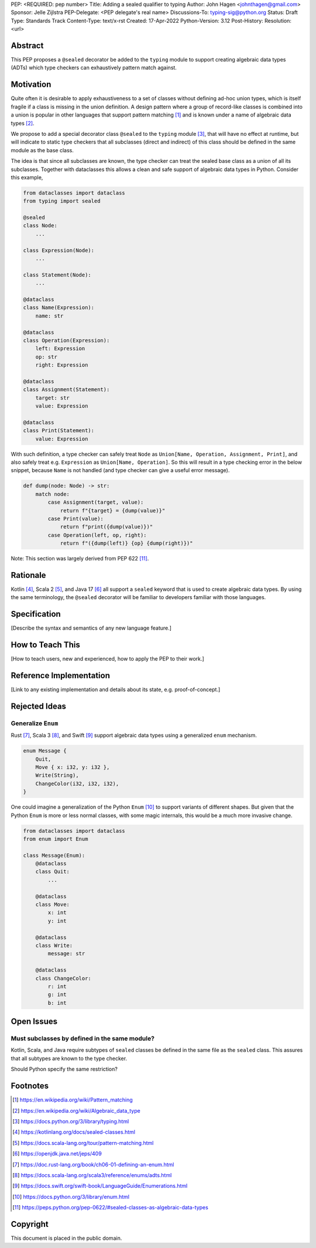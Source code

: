 PEP: <REQUIRED: pep number>
Title: Adding a sealed qualifier to typing
Author: John Hagen <johnthagen@gmail.com>
Sponsor: Jelle Zijlstra
PEP-Delegate: <PEP delegate's real name>
Discussions-To: typing-sig@python.org
Status: Draft
Type: Standards Track
Content-Type: text/x-rst
Created: 17-Apr-2022
Python-Version: 3.12
Post-History:
Resolution: <url>


Abstract
========

This PEP proposes a ``@sealed`` decorator be added to the ``typing`` module to
support creating algebraic data types (ADTs) which type checkers can
exhaustively pattern match against.


Motivation
==========

Quite often it is desirable to apply exhaustiveness to a set of classes without
defining ad-hoc union types, which is itself fragile if a class is missing in
the union definition. A design pattern where a group of record-like classes is
combined into a union is popular in other languages that support pattern
matching [1]_ and is known under a name of algebraic data types [2]_.

We propose to add a special decorator class ``@sealed`` to the ``typing``
module [3]_, that will have no effect at runtime, but will indicate to static
type checkers that all subclasses (direct and indirect) of this class should
be defined in the same module as the base class.

The idea is that since all subclasses are known, the type checker can treat
the sealed base class as a union of all its subclasses. Together with
dataclasses this allows a clean and safe support of algebraic data types
in Python. Consider this example,

.. code-block:: python

    from dataclasses import dataclass
    from typing import sealed

    @sealed
    class Node:
        ...

    class Expression(Node):
        ...

    class Statement(Node):
        ...

    @dataclass
    class Name(Expression):
        name: str

    @dataclass
    class Operation(Expression):
        left: Expression
        op: str
        right: Expression

    @dataclass
    class Assignment(Statement):
        target: str
        value: Expression

    @dataclass
    class Print(Statement):
        value: Expression

With such definition, a type checker can safely treat ``Node`` as
``Union[Name, Operation, Assignment, Print]``, and also safely treat e.g.
``Expression`` as ``Union[Name, Operation]``. So this will result in a type
checking error in the below snippet, because ``Name`` is not handled (and type
checker can give a useful error message).

.. code-block:: python

    def dump(node: Node) -> str:
        match node:
            case Assignment(target, value):
                return f"{target} = {dump(value)}"
            case Print(value):
                return f"print({dump(value)})"
            case Operation(left, op, right):
                return f"({dump(left)} {op} {dump(right)})"

Note: This section was largely derived from PEP 622 [11]_.


Rationale
=========

Kotlin [4]_, Scala 2 [5]_, and Java 17 [6]_ all support a ``sealed`` keyword
that is used to create algebraic data types. By using the same terminology,
the ``@sealed`` decorator will be familiar to developers familiar with those
languages.


Specification
=============

[Describe the syntax and semantics of any new language feature.]


How to Teach This
=================

[How to teach users, new and experienced, how to apply the PEP to their work.]


Reference Implementation
========================

[Link to any existing implementation and details about its state, e.g. proof-of-concept.]


Rejected Ideas
==============

Generalize ``Enum``
-------------------

Rust [7]_, Scala 3 [8]_, and Swift [9]_ support algebraic data types using a
generalized ``enum`` mechanism.

.. code-block:: rust

    enum Message {
        Quit,
        Move { x: i32, y: i32 },
        Write(String),
        ChangeColor(i32, i32, i32),
    }

One could imagine a generalization of the Python ``Enum`` [10]_ to support
variants of different shapes. But given that the Python ``Enum`` is more or
less normal classes, with some magic internals, this would be a much more
invasive change.

.. code-block:: python

    from dataclasses import dataclass
    from enum import Enum

    class Message(Enum):
        @dataclass
        class Quit:
            ...

        @dataclass
        class Move:
            x: int
            y: int

        @dataclass
        class Write:
            message: str

        @dataclass
        class ChangeColor:
            r: int
            g: int
            b: int


Open Issues
===========

Must subclasses by defined in the same module?
----------------------------------------------

Kotlin, Scala, and Java require subtypes of ``sealed`` classes be defined in
the same file as the ``sealed`` class. This assures that all subtypes are known
to the type checker.

Should Python specify the same restriction?


Footnotes
=========

.. [1]
   https://en.wikipedia.org/wiki/Pattern_matching

.. [2]
   https://en.wikipedia.org/wiki/Algebraic_data_type

.. [3]
   https://docs.python.org/3/library/typing.html

.. [4]
   https://kotlinlang.org/docs/sealed-classes.html

.. [5]
   https://docs.scala-lang.org/tour/pattern-matching.html

.. [6]
   https://openjdk.java.net/jeps/409

.. [7]
   https://doc.rust-lang.org/book/ch06-01-defining-an-enum.html

.. [8]
   https://docs.scala-lang.org/scala3/reference/enums/adts.html

.. [9]
   https://docs.swift.org/swift-book/LanguageGuide/Enumerations.html

.. [10]
   https://docs.python.org/3/library/enum.html

.. [11]
   https://peps.python.org/pep-0622/#sealed-classes-as-algebraic-data-types


Copyright
=========

This document is placed in the public domain.
